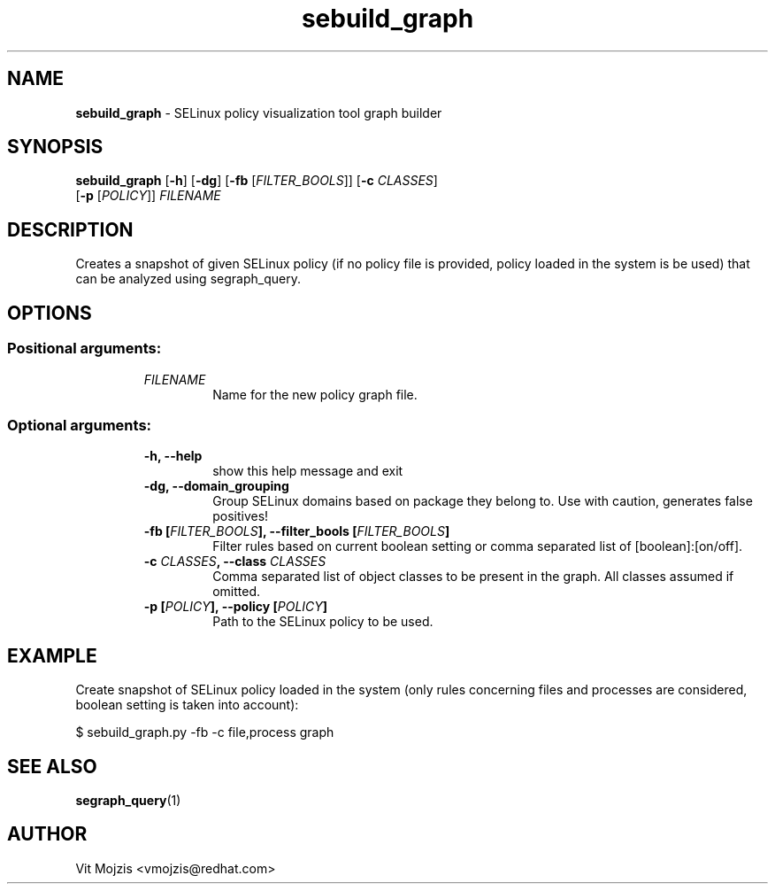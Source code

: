 .\" Copyright (c) 2016 Vit Mojzis, vmojzis@redhat.com
.TH sebuild_graph 1 2017-02-09 "" "SELinux Policy Analysis Tool"
.SH NAME
\fBsebuild_graph \fP- SELinux policy visualization tool graph builder
.SH SYNOPSIS
.nf
.fam C
\fBsebuild_graph\fP [\fB-h\fP] [\fB-dg\fP] [\fB-fb\fP [\fIFILTER_BOOLS\fP]] [\fB-c\fP \fICLASSES\fP]
                   [\fB-p\fP [\fIPOLICY\fP]] \fIFILENAME\fP

.fam T
.fi
.fam T
.fi
.SH DESCRIPTION
Creates a snapshot of given SELinux policy (if no policy file is provided, policy loaded in the system is be used) that can be analyzed using segraph_query.
.SH OPTIONS

.SS Positional arguments:
.RS
.TP
.B
\fIFILENAME\fP
Name for the new policy graph file.
.RE
.PP
.SS Optional arguments:
.RS
.TP
.B
\fB-h\fP, \fB--help\fP
show this help message and exit
.TP
.B
\fB-dg\fP, \fB--domain_grouping\fP
Group SELinux domains based on package they belong to.
Use with caution, generates false positives!
.TP
.B
\fB-fb\fP [\fIFILTER_BOOLS\fP], \fB--filter_bools\fP [\fIFILTER_BOOLS\fP]
Filter rules based on current boolean setting or comma separated list of [boolean]:[on/off].
.TP
.B
\fB-c\fP \fICLASSES\fP, \fB--class\fP \fICLASSES\fP
Comma separated list of object classes to be present
in the graph. All classes assumed if omitted.
.TP
.B
\fB-p\fP [\fIPOLICY\fP], \fB--policy\fP [\fIPOLICY\fP]
Path to the SELinux policy to be used.
.RE
.RE
.PP

.SH EXAMPLE
Create snapshot of SELinux policy loaded in the system (only rules concerning files and processes are considered, boolean setting is taken into account):
.PP
.nf
.fam C
      $ sebuild_graph.py -fb -c file,process graph


.fam T
.fi
.SH SEE ALSO
\fBsegraph_query\fP(1)
.SH AUTHOR
Vit Mojzis <vmojzis@redhat.com>
